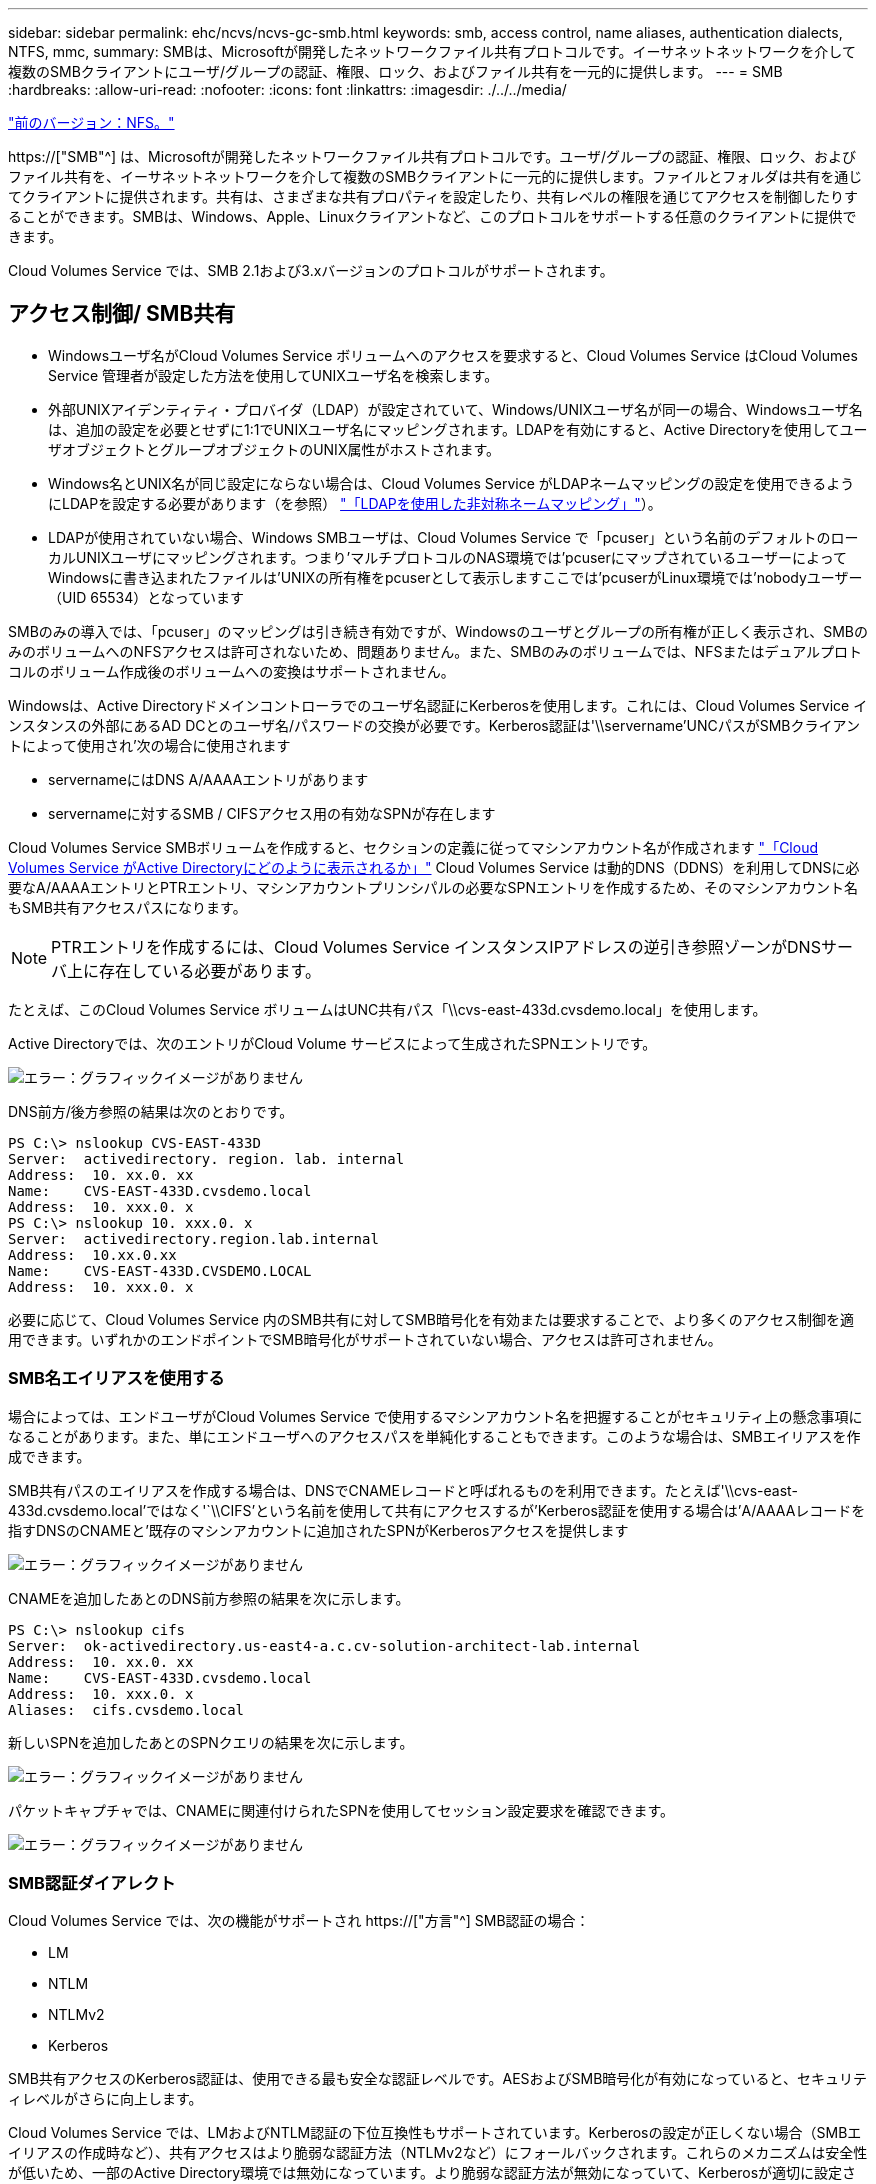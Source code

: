 ---
sidebar: sidebar 
permalink: ehc/ncvs/ncvs-gc-smb.html 
keywords: smb, access control, name aliases, authentication dialects, NTFS, mmc, 
summary: SMBは、Microsoftが開発したネットワークファイル共有プロトコルです。イーサネットネットワークを介して複数のSMBクライアントにユーザ/グループの認証、権限、ロック、およびファイル共有を一元的に提供します。 
---
= SMB
:hardbreaks:
:allow-uri-read: 
:nofooter: 
:icons: font
:linkattrs: 
:imagesdir: ./../../media/


link:ncvs-gc-nfs.html["前のバージョン：NFS。"]

[role="lead"]
https://["SMB"^] は、Microsoftが開発したネットワークファイル共有プロトコルです。ユーザ/グループの認証、権限、ロック、およびファイル共有を、イーサネットネットワークを介して複数のSMBクライアントに一元的に提供します。ファイルとフォルダは共有を通じてクライアントに提供されます。共有は、さまざまな共有プロパティを設定したり、共有レベルの権限を通じてアクセスを制御したりすることができます。SMBは、Windows、Apple、Linuxクライアントなど、このプロトコルをサポートする任意のクライアントに提供できます。

Cloud Volumes Service では、SMB 2.1および3.xバージョンのプロトコルがサポートされます。



== アクセス制御/ SMB共有

* Windowsユーザ名がCloud Volumes Service ボリュームへのアクセスを要求すると、Cloud Volumes Service はCloud Volumes Service 管理者が設定した方法を使用してUNIXユーザ名を検索します。
* 外部UNIXアイデンティティ・プロバイダ（LDAP）が設定されていて、Windows/UNIXユーザ名が同一の場合、Windowsユーザ名は、追加の設定を必要とせずに1:1でUNIXユーザ名にマッピングされます。LDAPを有効にすると、Active Directoryを使用してユーザオブジェクトとグループオブジェクトのUNIX属性がホストされます。
* Windows名とUNIX名が同じ設定にならない場合は、Cloud Volumes Service がLDAPネームマッピングの設定を使用できるようにLDAPを設定する必要があります（を参照） link:ncvs-gc-other-nas-infrastructure-service-dependencies.html#ldap#using-ldap-for-asymmetric-name-mapping["「LDAPを使用した非対称ネームマッピング」"]）。
* LDAPが使用されていない場合、Windows SMBユーザは、Cloud Volumes Service で「pcuser」という名前のデフォルトのローカルUNIXユーザにマッピングされます。つまり'マルチプロトコルのNAS環境では'pcuserにマップされているユーザーによってWindowsに書き込まれたファイルは'UNIXの所有権をpcuserとして表示しますここでは'pcuserがLinux環境では'nobodyユーザー（UID 65534）となっています


SMBのみの導入では、「pcuser」のマッピングは引き続き有効ですが、Windowsのユーザとグループの所有権が正しく表示され、SMBのみのボリュームへのNFSアクセスは許可されないため、問題ありません。また、SMBのみのボリュームでは、NFSまたはデュアルプロトコルのボリューム作成後のボリュームへの変換はサポートされません。

Windowsは、Active Directoryドメインコントローラでのユーザ名認証にKerberosを使用します。これには、Cloud Volumes Service インスタンスの外部にあるAD DCとのユーザ名/パスワードの交換が必要です。Kerberos認証は'\\servername'UNCパスがSMBクライアントによって使用され'次の場合に使用されます

* servernameにはDNS A/AAAAエントリがあります
* servernameに対するSMB / CIFSアクセス用の有効なSPNが存在します


Cloud Volumes Service SMBボリュームを作成すると、セクションの定義に従ってマシンアカウント名が作成されます link:ncvs-gc-considerations-creating-active-directory-connections.html#how-cloud-volumes-service-shows-up-in-active-directory["「Cloud Volumes Service がActive Directoryにどのように表示されるか」"] Cloud Volumes Service は動的DNS（DDNS）を利用してDNSに必要なA/AAAAエントリとPTRエントリ、マシンアカウントプリンシパルの必要なSPNエントリを作成するため、そのマシンアカウント名もSMB共有アクセスパスになります。


NOTE: PTRエントリを作成するには、Cloud Volumes Service インスタンスIPアドレスの逆引き参照ゾーンがDNSサーバ上に存在している必要があります。

たとえば、このCloud Volumes Service ボリュームはUNC共有パス「\\cvs-east-433d.cvsdemo.local」を使用します。

Active Directoryでは、次のエントリがCloud Volume サービスによって生成されたSPNエントリです。

image:ncvs-gc-image6.png["エラー：グラフィックイメージがありません"]

DNS前方/後方参照の結果は次のとおりです。

....
PS C:\> nslookup CVS-EAST-433D
Server:  activedirectory. region. lab. internal
Address:  10. xx.0. xx
Name:    CVS-EAST-433D.cvsdemo.local
Address:  10. xxx.0. x
PS C:\> nslookup 10. xxx.0. x
Server:  activedirectory.region.lab.internal
Address:  10.xx.0.xx
Name:    CVS-EAST-433D.CVSDEMO.LOCAL
Address:  10. xxx.0. x
....
必要に応じて、Cloud Volumes Service 内のSMB共有に対してSMB暗号化を有効または要求することで、より多くのアクセス制御を適用できます。いずれかのエンドポイントでSMB暗号化がサポートされていない場合、アクセスは許可されません。



=== SMB名エイリアスを使用する

場合によっては、エンドユーザがCloud Volumes Service で使用するマシンアカウント名を把握することがセキュリティ上の懸念事項になることがあります。また、単にエンドユーザへのアクセスパスを単純化することもできます。このような場合は、SMBエイリアスを作成できます。

SMB共有パスのエイリアスを作成する場合は、DNSでCNAMEレコードと呼ばれるものを利用できます。たとえば'\\cvs-east-433d.cvsdemo.local'ではなく'`\\CIFS'という名前を使用して共有にアクセスするが'Kerberos認証を使用する場合は'A/AAAAレコードを指すDNSのCNAMEと'既存のマシンアカウントに追加されたSPNがKerberosアクセスを提供します

image:ncvs-gc-image7.png["エラー：グラフィックイメージがありません"]

CNAMEを追加したあとのDNS前方参照の結果を次に示します。

....
PS C:\> nslookup cifs
Server:  ok-activedirectory.us-east4-a.c.cv-solution-architect-lab.internal
Address:  10. xx.0. xx
Name:    CVS-EAST-433D.cvsdemo.local
Address:  10. xxx.0. x
Aliases:  cifs.cvsdemo.local
....
新しいSPNを追加したあとのSPNクエリの結果を次に示します。

image:ncvs-gc-image8.png["エラー：グラフィックイメージがありません"]

パケットキャプチャでは、CNAMEに関連付けられたSPNを使用してセッション設定要求を確認できます。

image:ncvs-gc-image9.png["エラー：グラフィックイメージがありません"]



=== SMB認証ダイアレクト

Cloud Volumes Service では、次の機能がサポートされ https://["方言"^] SMB認証の場合：

* LM
* NTLM
* NTLMv2
* Kerberos


SMB共有アクセスのKerberos認証は、使用できる最も安全な認証レベルです。AESおよびSMB暗号化が有効になっていると、セキュリティレベルがさらに向上します。

Cloud Volumes Service では、LMおよびNTLM認証の下位互換性もサポートされています。Kerberosの設定が正しくない場合（SMBエイリアスの作成時など）、共有アクセスはより脆弱な認証方法（NTLMv2など）にフォールバックされます。これらのメカニズムは安全性が低いため、一部のActive Directory環境では無効になっています。より脆弱な認証方法が無効になっていて、Kerberosが適切に設定されていない場合、フォールバックする有効な認証方法がないため、共有アクセスは失敗します。

Active Directoryでサポートされている認証レベルの設定/表示については、を参照してください https://["ネットワークセキュリティ：LAN Manager認証レベル"^]。



== アクセス許可モデル



=== NTFS /ファイル権限

NTFS権限とは、NTFSロジックに準拠したファイルシステム内のファイルおよびフォルダに適用される権限です。NTFSアクセス権は'Basic'または'Advanced'で適用でき'アクセス制御の場合は'allow'または[Deny]に設定できます

基本的な権限は次のとおりです。

* フルコントロール
* 変更
* 読み取りと実行
* 読み取り
* 書き込み


ACEと呼ばれるユーザまたはグループに権限を設定すると、ACLに含まれます。NTFS権限では、UNIXモードビットと同じ読み取り/書き込み/実行の基本が使用されますが、所有権の取得、フォルダの作成/追加、データの書き込み、属性の書き込みなど、より詳細で拡張されたアクセス制御（特別な権限）にも拡張できます。

標準UNIXモードビットは、NTFSアクセス権と同じレベルの粒度を提供しません（ACL内の個々のユーザおよびグループオブジェクトにアクセス権を設定したり、拡張属性を設定したりすることなど）。ただし、NFSv4.1 ACLは、NTFS ACLと同じ機能を提供します。

NTFS権限は共有権限よりも限定的であり、共有権限と組み合わせて使用できます。NTFSの権限構造では、最も制限があります。このため、アクセス権を定義するときに、ユーザまたはグループに対する明示的な拒否もフルコントロールよりも優先されます。

NTFSアクセス権はWindows SMBクライアントから制御されます。



=== 共有権限

共有権限は、NTFS権限（読み取り/変更/フルコントロールのみ）よりも一般的で、NFSエクスポートポリシールールの仕組みと同様に、SMB共有への最初のエントリを制御します。

NFSエクスポートポリシールールは、IPアドレスやホスト名などのホストベースの情報を介したアクセスを制御しますが、SMB共有権限は共有ACLでユーザおよびグループACEを使用してアクセスを制御できます。共有ACLは、WindowsクライアントまたはCloud Volumes Service 管理UIから設定できます。

デフォルトでは、共有ACLと初期ボリュームACLにはフルコントロールを使用したすべてのメンバーが含まれます。ファイルACLを変更する必要がありますが、共有内のオブジェクトのファイル権限によって共有権限が上書きされます。

たとえば、ユーザにCloud Volumes Service ボリュームファイルACLへの読み取りアクセスのみが許可されている場合、次の図に示すように、共有ACLがフルコントロールを使用するEveryoneに設定されていても、ファイルおよびフォルダの作成アクセスは拒否されます。

image:ncvs-gc-image10.png["エラー：グラフィックイメージがありません"]

image:ncvs-gc-image11.png["エラー：グラフィックイメージがありません"]

セキュリティ上の最善の結果を得るには、次の手順を実行します。

* 共有およびファイルのACLからすべてのユーザを削除し、代わりにユーザまたはグループの共有アクセスを設定します。
* 個々のユーザではなくグループを使用してアクセス制御を行うと、管理が容易になり、グループ管理を通じてユーザの削除や追加を迅速に行うことができます。
* 共有権限のACEに対する制限が厳しくなく、一般的な共有アクセスを許可し、ファイル権限を持つユーザとグループにロックダウンされて、より詳細なアクセス制御が可能になります。
* 明示的なDENY ACLは、ALLOW ACLより優先されるため、一般的に使用しないでください。ファイルシステムへのアクセスを迅速に制限する必要があるユーザまたはグループに対する明示的なDENY ACLの使用を制限してください。
* に注意を払ってください https://["ACLの継承"^] 権限を変更する際の設定。ファイル数の多いディレクトリまたはボリュームの最上位で継承フラグを設定すると、そのディレクトリまたはボリュームの下の各ファイルに継承された権限が追加されます。 これにより、各ファイルの調整時に意図しないアクセス/拒否や権限の大幅な変更など、不要な動作が発生する可能性があります。




== SMB共有のセキュリティ機能

Cloud Volumes Service でSMBアクセスを使用するボリュームを最初に作成するときに、そのボリュームを保護するための一連の選択肢が表示されます。

Cloud Volumes Service レベル（パフォーマンスまたはソフトウェア）に応じて、次の選択肢があります。

* *スナップショット・ディレクトリを表示する（CVS -パフォーマンスとCVS - SWの両方で利用可能）*このオプションはSMBクライアントがSMB共有内のスナップショット・ディレクトリにアクセスできるかどうかを制御します（\\server\share\~snapshotタブまたはPrevious Versionsタブ）。デフォルトの設定はチェックされませんボリュームのデフォルトは'~snapshot'ディレクトリへのアクセスを非表示にして拒否し'ボリュームの[以前のバージョン]タブにスナップショット・コピーは表示されません


image:ncvs-gc-image12.png["エラー：グラフィックイメージがありません"]

セキュリティ上の理由、パフォーマンス上の理由（これらのフォルダをAVスキャンから非表示にする）、または設定上の理由から、エンドユーザに対してSnapshotコピーを非表示にすることが望ましい場合があります。Cloud Volumes Service スナップショットは読み取り専用であるため、これらのスナップショットが表示されていても、エンドユーザーはスナップショットディレクトリ内のファイルを削除または変更することはできません。Snapshotコピーが作成された時点のファイルまたはフォルダのファイル権限Snapshotコピー間でファイルまたはフォルダの権限が変更された場合、変更内容はSnapshotディレクトリ内のファイルまたはフォルダにも適用されます。ユーザとグループは、権限に基づいてこれらのファイルやフォルダにアクセスできます。Snapshotディレクトリ内のファイルの削除または変更はできませんが、ファイルまたはフォルダをSnapshotディレクトリからコピーすることは可能です。

* * SMB暗号化を有効にします（CVS -パフォーマンスとCVS - SWの両方で利用可能）。* SMB暗号化は、SMB共有ではデフォルトで無効になっています（オフ）。このチェックボックスをオンにすると、SMB暗号化が有効になります。つまり、SMBクライアントとサーバ間のトラフィックが、ネゴシエートされたサポート対象の最大暗号化レベルで転送中に暗号化されます。Cloud Volumes Service は、SMBで最大AES-256暗号化をサポートしています。SMB暗号化を有効にした場合、SMBクライアントが気づくことがあるパフォーマンス低下はありません。約10~20%の範囲になります。ネットアップでは、パフォーマンスへの影響が許容されるかどうかをテストで確認することを強く推奨してい
* * SMB共有を非表示にします（CVS -パフォーマンスとCVS - SWの両方に利用できます）。*このオプションを設定すると、SMB共有パスが通常の閲覧から見えなくなります。つまり、共有パスがわからないクライアントは、デフォルトのUNCパス（例：\\cvs-smb）にアクセスすると共有を参照できません。このチェックボックスをオンにすると、SMB共有パスを明示的に知っているクライアント、またはグループポリシーオブジェクトによって定義された共有パスを持つクライアントだけが、このパスにアクセスできます（難読化によるセキュリティ）。
* *アクセスベースの列挙（ABE）を有効にします（CVS - SWのみ）。* SMB共有を非表示にするのと似ています。ただし、共有やファイルは、オブジェクトへのアクセス権限がないユーザまたはグループに対してのみ表示されます。たとえば、Windowsユーザ「joe」に許可されているアクセス許可で少なくとも読み取りアクセスが許可されていない場合、Windowsユーザ「joe」はSMB共有またはファイルをまったく表示できません。このオプションはデフォルトでは無効になっており、チェックボックスを選択することで有効にできます。ABEの詳細については、ネットアップの技術情報アーティクルを参照してください https://["アクセスベースの列挙（ABE）の仕組み"^]
* *継続的可用性（CA）共有のサポートを有効にします（CVS -パフォーマンスのみ）。* https://["継続的可用性を備えたSMB共有"^] Cloud Volumes Service バックエンドシステム内のノード間でロック状態をレプリケートすることで、フェイルオーバーイベント中のアプリケーションの停止を最小限に抑えることができます。これはセキュリティ機能ではありませんが、全体的な耐障害性は向上します。現在、この機能では、SQL ServerとFSLogixアプリケーションのみがサポートされています。




== デフォルトの非表示共有

Cloud Volumes Service でSMBサーバを作成すると、その場所に配置されます https://["非表示の管理共有"^] データボリュームのSMB共有に加えて作成される（$命名規則を使用）。これには、C$（名前空間アクセス）とIPC$（Microsoft管理コンソール（MMC）へのアクセスに使用されるリモート手順 呼び出し（RPC）などのプログラム間の通信用の名前付きパイプの共有）が含まれます。

IPC$共有には共有ACLは含まれておらず、変更することはできません。これはRPC呼び出しおよびにのみ使用されます https://["Windowsは、これらの共有への匿名アクセスをデフォルトで禁止します"^]。

C$共有ではデフォルトでBUILTIN\Administratorsアクセスが許可されますが、Cloud Volumes Service 自動化によって共有ACLが削除され、C$共有へのアクセスによってCloud Volumes Service ファイルシステム内のマウントされたすべてのボリュームが可視化されるため、すべてのユーザにアクセスすることはできません。その結果'\\server\C$'への移動は失敗します



== ローカル/ BUILTIN管理者/バックアップ権限を持つアカウント

Cloud Volumes Service SMBサーバは、選択したドメインユーザおよびグループにアクセス権を適用するローカルグループ（BUILTIN\Administratorsなど）があることに、通常のWindows SMBサーバと同様の機能を維持します。

バックアップユーザに追加するユーザを指定すると、そのActive Directory接続を使用するCloud Volumes Service インスタンスのBUILTIN\Backup Operatorsグループにユーザが追加され、が取得されます https://["SeBackupPrivilegeおよびSeRestorePrivilege"^]。

Security Privilegeユーザにユーザを追加すると、そのユーザにはSeSecurityPrivilegeが付与されます。これは、などの一部のアプリケーションユースケースで役立ちます https://["SMB共有上のSQL Server"^]。

image:ncvs-gc-image13.png["エラー：グラフィックイメージがありません"]

Cloud Volumes Service ローカルグループメンバーシップは、適切な権限を持つMMCを使用して表示できます。次の図に、Cloud Volumes Service コンソールを使用して追加されたユーザを示します。

image:ncvs-gc-image14.png["エラー：グラフィックイメージがありません"]

次の表に、デフォルトのBUILTINグループのリストと、デフォルトで追加されるユーザ/グループを示します。

|===
| ローカル/ BUILTINグループ | デフォルトのメンバー 


| builtin\Administrators* | Domain\Domain Adminsの略 


| Builtin\Backup Operators* | なし 


| 組み込みのゲスト | Domain\Domainゲスト 


| Builtin\Power Usersの場合 | なし 


| 組み込みのドメインユーザ | Domain\Domain Usersの略 
|===
*グループメンバーシップはCloud Volumes Service Active Directory接続設定で制御されます。

MMCウィンドウにはローカルユーザとローカルグループ（およびグループメンバー）を表示できますが、このコンソールからオブジェクトの追加や削除、グループメンバーシップの変更はできません。デフォルトでは、Cloud Volumes Service のBUILTIN\AdministratorsグループとAdministratorのみが追加されます。現時点では、これを変更することはできません。

image:ncvs-gc-image15.png["エラー：グラフィックイメージがありません"]

image:ncvs-gc-image16.png["エラー：グラフィックイメージがありません"]



== MMC /コンピュータ管理アクセス

Cloud Volumes Service のSMBアクセスはコンピュータの管理MMCへの接続を提供します。MMCを使用すると、共有の表示、共有ACLの管理、SMBセッションの表示と管理、および開いているファイルの表示を行うことができます。

MMCを使用してCloud Volumes Service のSMB共有およびセッションを表示するには、現在ログインしているユーザがドメイン管理者である必要があります。他のユーザには、MMCを使用したSMBサーバの表示または管理へのアクセスを許可されているほか、Cloud Volumes Service SMBインスタンスで共有やセッションを表示しようとすると、[You do not have Permissions]ダイアログボックスが表示されます。

SMBサーバーに接続するには、[コンピューターの管理]を開き、[コンピューターの管理]を右クリックして、[別のコンピューターに接続]を選択します。コンピュータの選択ダイアログボックスが開き、SMBサーバ名（Cloud Volumes Service ボリューム情報に含まれています）を入力できます。

適切な権限を持つSMB共有を表示すると、Active Directory接続を共有するCloud Volumes Service インスタンス内の使用可能なすべての共有が表示されます。この動作を制御するには、Cloud Volumes Service ボリュームインスタンスでSMB共有を非表示オプションを設定します。

リージョンごとに許可されるActive Directory接続は1つだけです。

image:ncvs-gc-image17.png["エラー：グラフィックイメージがありません"]

image:ncvs-gc-image18.png["エラー：グラフィックイメージがありません"]

次の表に、MMCでサポートされる機能とサポートされない機能を示します。

|===
| サポートされている機能 | サポートされていない機能 


 a| 
* 共有を表示します
* アクティブなSMBセッションを表示します
* 開いているファイルを表示します
* ローカルユーザとローカルグループを表示します
* ローカルグループメンバーシップを表示します
* システムのセッション、ファイル、およびツリー接続のリストを列挙します
* 開いているファイルを閉じます
* 開いているセッションを閉じます
* 共有を作成 / 管理します

 a| 
* 新しいローカルユーザ / グループを作成しています
* 既存のローカルユーザ/グループの管理/表示
* イベントまたはパフォーマンスログを表示します
* ストレージの管理
* サービスとアプリケーションの管理


|===


== SMBサーバのセキュリティ情報

Cloud Volumes Service のSMBサーバでは、Kerberosのクロックスキュー、チケットの有効期間、暗号化など、SMB接続のセキュリティポリシーを定義する一連のオプションを使用します。

次の表に、これらのオプションとその機能、デフォルト設定、およびCloud Volumes Service で変更できるかどうかを示します。一部のオプションはCloud Volumes Service には適用されません。

|===
| セキュリティオプション | 機能 | デフォルト値 | 変更は可能ですか？ 


| Kerberosの最大クロックスキュー（分） | Cloud Volumes Service とドメインコントローラ間の最大時間スキューを指定します。時刻のずれが5分を超えるとKerberos認証は失敗します。これはActive Directoryのデフォルト値に設定されています。 | 5. | いいえ 


| Kerberosチケットの有効期間（時間） | Kerberosチケットの有効期間が終了しないと更新が必要になります。10時間以内に更新が行われない場合は、新しいチケットを取得する必要があります。Cloud Volumes Service は、これらの更新を自動的に実行します。Active Directoryのデフォルト値は10時間です。 | 10. | いいえ 


| Kerberosチケットの最大更新日数 | 新しい許可要求が必要になるまでKerberosチケットを更新できる最大日数。Cloud Volumes Service はSMB接続のチケットを自動的に更新します。Active Directoryのデフォルト値は7日です。 | 7. | いいえ 


| Kerberos KDC接続タイムアウト（秒） | KDC接続がタイムアウトするまでの秒数。 | 3. | いいえ 


| 受信SMBトラフィックに署名を要求します | SMBトラフィックに署名を要求するかどうかを設定します。trueに設定すると、署名をサポートしていないクライアントは接続に失敗します。 | いいえ |  


| ローカルユーザアカウントに複雑なパスワードを要求します | ローカルSMBユーザのパスワードに使用します。Cloud Volumes Service ではローカルユーザの作成はサポートされないため、このオプションはCloud Volumes Service には適用されません。 | 正しいです | いいえ 


| Active Directory LDAP接続にはstart_tlsを使用します | Active Directory LDAPのStart TLS接続を有効にするために使用します。現在、Cloud Volumes Service ではこの機能の有効化がサポートされていませ | いいえ | いいえ 


| は、KerberosのAES-128およびAES-256暗号化を有効にします | Active Directory接続にAES暗号化を使用するかどうかを制御し、Active Directory接続の作成/変更時にActive Directory認証用のAES暗号化を有効にするオプションで制御します。 | いいえ | はい。 


| LM互換性レベル | Active Directory接続でサポートされている認証ダイアレクトのレベル。「」を参照してください<<SMB認証ダイアレクト>>」を参照してください。 | NTLMv2 - krb | いいえ 


| 受信CIFSトラフィックにSMB暗号化を要求します | すべての共有でSMB暗号化が必要です。これはCloud Volumes Service では使用されません。代わりに、ボリューム単位で暗号化を設定します（「」を参照）<<SMB共有のセキュリティ機能>>」）をクリックします。 | いいえ | いいえ 


| クライアントセッションセキュリティ | LDAP通信の署名と封印を設定します。この機能は現在Cloud Volumes Service には設定されていませんが、今後のリリースでサポートする必要が生じる可能性があります。WindowsパッチによるLDAP認証の問題に対する修正については、セクションで説明しています link:ncvs-gc-other-nas-infrastructure-service-dependencies.html#ldap#ldap-channel-binding["「LDAPチャネルバインディング」"]。 | なし | いいえ 


| DC接続のSMB2有効化 | DC接続にSMB2を使用します。デフォルトは有効です。 | システム-デフォルト | いいえ 


| LDAPリファーラル追跡 | 複数のLDAPサーバを使用している場合、リファーラル追跡を使用すると、クライアントが最初のサーバでエントリが見つからなかったときに、リスト内の他のLDAPサーバを参照することができます。これは現在、Cloud Volumes Service ではサポートされていません。 | いいえ | いいえ 


| セキュアなActive Directory接続にLDAPSを使用します | LDAP over SSLを有効にします。現在、Cloud Volumes Service ではサポートされていません。 | いいえ | いいえ 


| DC接続には暗号化が必要です | DC接続を成功させるには暗号化が必要です。Cloud Volumes Service ではデフォルトで無効になっています。 | いいえ | いいえ 
|===
link:ncvs-gc-dual-protocol-multiprotocol.html["次の例：デュアルプロトコル/マルチプロトコル"]
